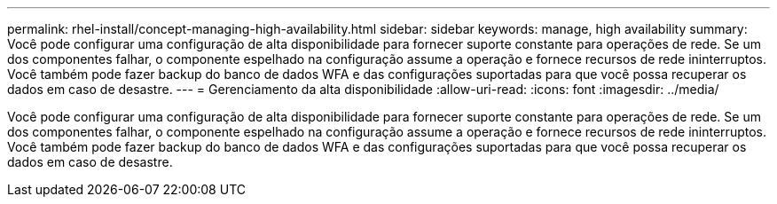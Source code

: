 ---
permalink: rhel-install/concept-managing-high-availability.html 
sidebar: sidebar 
keywords: manage, high availability 
summary: Você pode configurar uma configuração de alta disponibilidade para fornecer suporte constante para operações de rede. Se um dos componentes falhar, o componente espelhado na configuração assume a operação e fornece recursos de rede ininterruptos. Você também pode fazer backup do banco de dados WFA e das configurações suportadas para que você possa recuperar os dados em caso de desastre. 
---
= Gerenciamento da alta disponibilidade
:allow-uri-read: 
:icons: font
:imagesdir: ../media/


[role="lead"]
Você pode configurar uma configuração de alta disponibilidade para fornecer suporte constante para operações de rede. Se um dos componentes falhar, o componente espelhado na configuração assume a operação e fornece recursos de rede ininterruptos. Você também pode fazer backup do banco de dados WFA e das configurações suportadas para que você possa recuperar os dados em caso de desastre.
